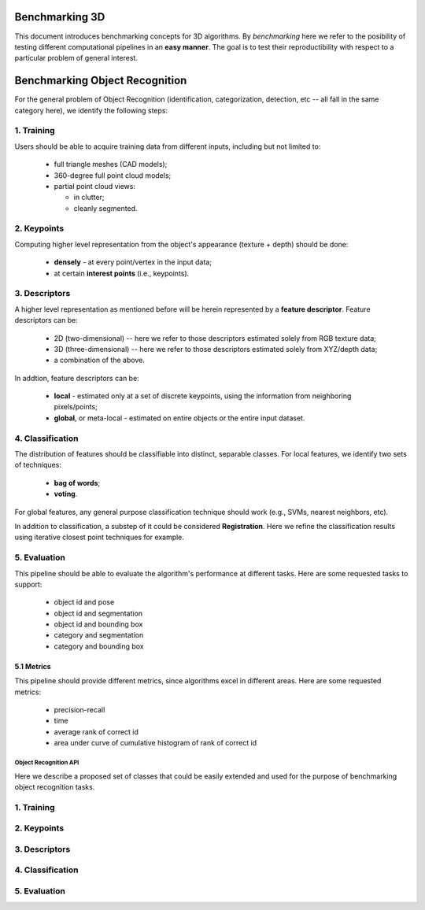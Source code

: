 .. _benchmarking:

Benchmarking 3D
---------------

This document introduces benchmarking concepts for 3D algorithms. By
*benchmarking* here we refer to the posibility of testing different
computational pipelines in an **easy manner**. The goal is to test their
reproductibility with respect to a particular problem of general interest.

Benchmarking Object Recognition
-------------------------------

For the general problem of Object Recognition (identification, categorization,
detection, etc -- all fall in the same category here), we identify the
following steps:


1. Training
^^^^^^^^^^^

Users should be able to acquire training data from different inputs, including
but not limited to:

 * full triangle meshes (CAD models);
 * 360-degree full point cloud models;
 * partial point cloud views:

   * in clutter;
   * cleanly segmented.


2. Keypoints
^^^^^^^^^^^^

Computing higher level representation from the object's appearance (texture + depth) should be done:

 * **densely** - at every point/vertex in the input data;
 * at certain **interest points** (i.e., keypoints).

3. Descriptors
^^^^^^^^^^^^^^

A higher level representation as mentioned before will be herein represented by a **feature descriptor**. Feature descriptors can be:

 * 2D (two-dimensional) -- here we refer to those descriptors estimated solely from RGB texture data;
 * 3D (three-dimensional) -- here we refer to those descriptors estimated solely from XYZ/depth data;
 * a combination of the above.


In addtion, feature descriptors can be:

 * **local** - estimated only at a set of discrete keypoints, using the information from neighboring pixels/points;
 * **global**, or meta-local - estimated on entire objects or the entire input dataset.


4. Classification
^^^^^^^^^^^^^^^^^

The distribution of features should be classifiable into distinct, separable
classes. For local features, we identify two sets of techniques:

 * **bag of words**;
 * **voting**.

For global features, any general purpose classification technique should work (e.g., SVMs, nearest neighbors, etc).

In addition to classification, a substep of it could be considered
**Registration**. Here we refine the classification results using iterative
closest point techniques for example.


5. Evaluation
^^^^^^^^^^^^^

This pipeline should be able to evaluate the algorithm's performance at
different tasks. Here are some requested tasks to support:

 * object id and pose
 * object id and segmentation
 * object id and bounding box
 * category and segmentation
 * category and bounding box

5.1 Metrics
"""""""""""

This pipeline should provide different metrics, since algorithms excel in
different areas. Here are some requested metrics:

 * precision-recall
 * time
 * average rank of correct id
 * area under curve of cumulative histogram of rank of correct id

Object Recognition API 
======================

Here we describe a proposed set of classes that could be easily extended and
used for the purpose of benchmarking object recognition tasks.


1. Training
^^^^^^^^^^^

2. Keypoints
^^^^^^^^^^^^

3. Descriptors
^^^^^^^^^^^^^^

4. Classification
^^^^^^^^^^^^^^^^^

5. Evaluation
^^^^^^^^^^^^^


